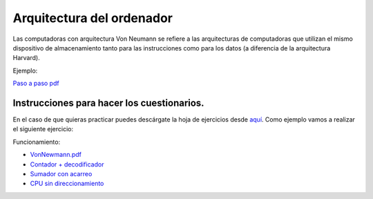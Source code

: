 **************************
Arquitectura del ordenador
**************************

.. image:: arquitectura/VN1.png
  :width: 600

.. image:: arquitectura/VN2.png
  :width: 400

Las computadoras con arquitectura Von Neumann se refiere a las arquitecturas de computadoras que utilizan el mismo dispositivo de almacenamiento tanto para las instrucciones como para los datos (a diferencia de la arquitectura Harvard).

.. image:: arquitectura/VN3.png

Ejemplo:

.. image:: arquitectura/VN_sencillo.gif


`Paso a paso pdf <https://raw.githubusercontent.com/dgtrabada/dgtrabada.github.io/master/docsrc/source/hardware/arquitectura/VN_sencillo.pdf>`_

Instrucciones para hacer los cuestionarios.
===========================================

En el caso de que quieras practicar puedes descárgate la hoja de ejercicios desde `aquí <https://raw.githubusercontent.com/dgtrabada/dgtrabada.github.io/master/docsrc/source/hardware/arquitectura/VN_template.pdf>`_. Como ejemplo vamos a realizar el siguiente ejercicio:

.. image:: arquitectura/Ejemplo_enunciado.png

.. image:: arquitectura/Ejemplo_sol.png

Funcionamiento:

* `VonNewmann.pdf <https://raw.githubusercontent.com/dgtrabada/dgtrabada.github.io/master/docsrc/source/hardware/arquitectura/VonNewmann.pdf>`_
* `Contador + decodificador <https://raw.githubusercontent.com/dgtrabada/dgtrabada.github.io/master/docsrc/source/hardware/arquitectura/contador%2Bdecodificador.sim1>`_
* `Sumador con acarreo <https://raw.githubusercontent.com/dgtrabada/dgtrabada.github.io/master/docsrc/source/hardware/arquitectura/ALU.sim1>`_
* `CPU sin direccionamiento <https://raw.githubusercontent.com/dgtrabada/dgtrabada.github.io/master/docsrc/source/hardware/arquitectura/CPU.sim1>`_
         
